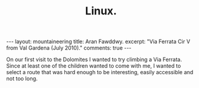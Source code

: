 #+STARTUP: showall indent
#+STARTUP: hidestars
#+OPTIONS: H:2 num:nil tags:nil toc:nil timestamps:nil
#+TITLE: Linux.
#+BEGIN_HTML
--- 
layout:  mountaineering
title: Aran Fawddwy.
excerpt: "Via Ferrata Cir V from Val Gardena (July 2010)."
comments: true
--- 
#+END_HTML
On our first visit to the Dolomites I wanted to try climbing a Via
Ferrata. Since at least one of the children wanted to come with me, I
wanted to select a route that was hard enough to be interesting,
easily accessible and not too long.


